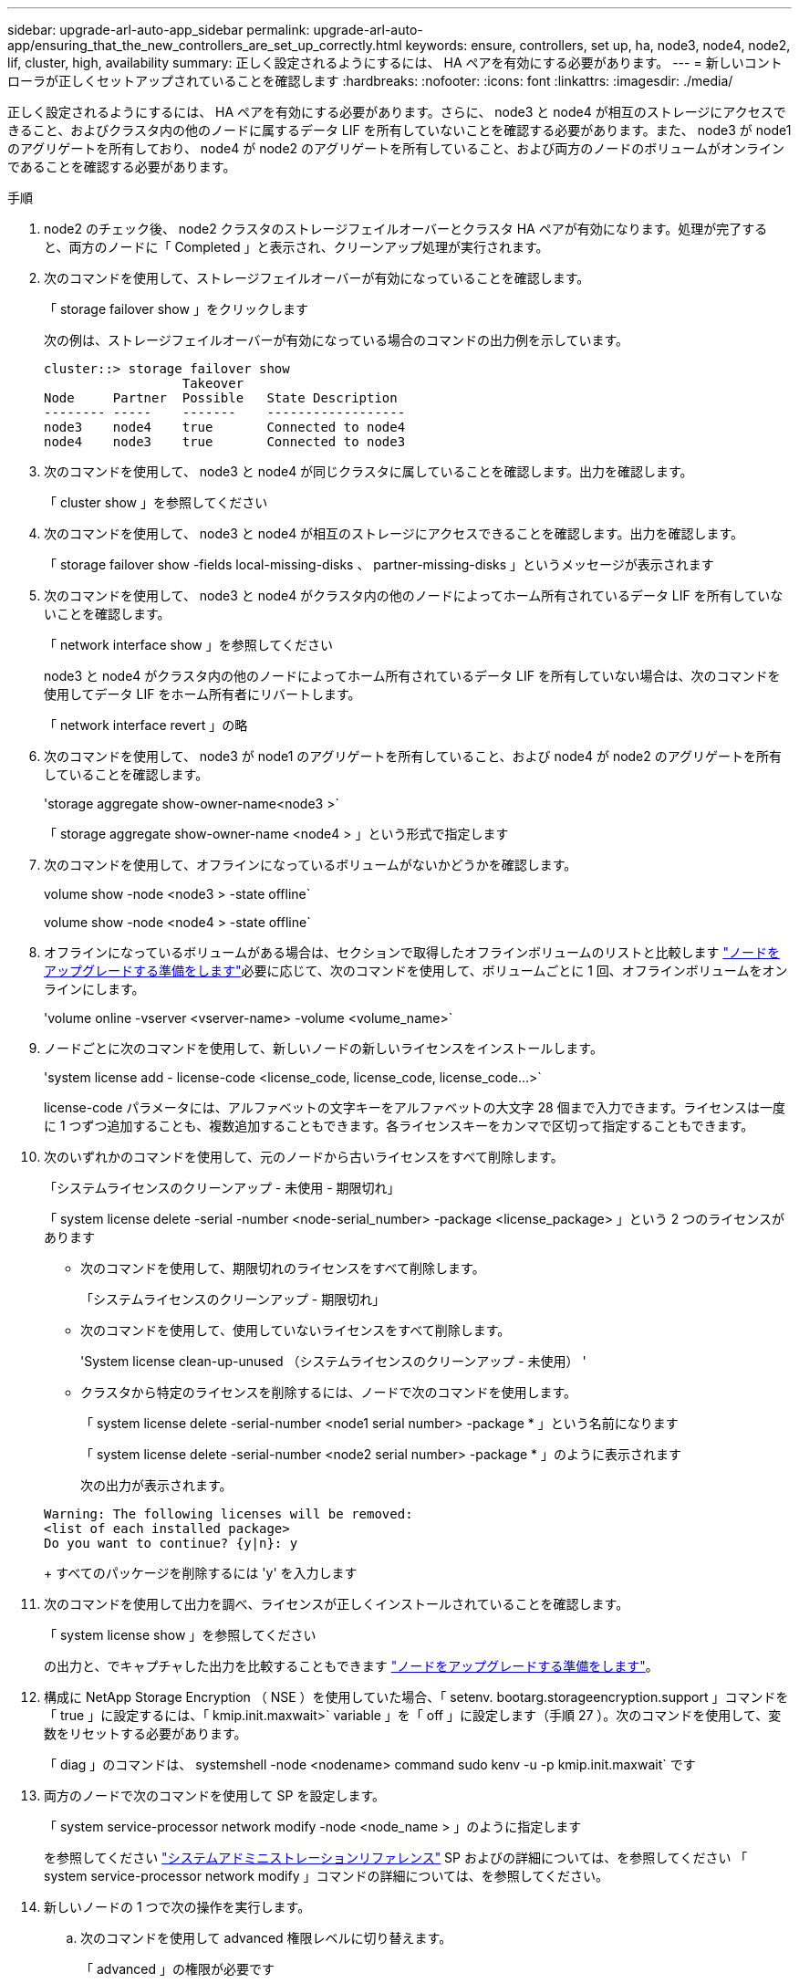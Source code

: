 ---
sidebar: upgrade-arl-auto-app_sidebar 
permalink: upgrade-arl-auto-app/ensuring_that_the_new_controllers_are_set_up_correctly.html 
keywords: ensure, controllers, set up, ha, node3, node4, node2, lif, cluster, high, availability 
summary: 正しく設定されるようにするには、 HA ペアを有効にする必要があります。 
---
= 新しいコントローラが正しくセットアップされていることを確認します
:hardbreaks:
:nofooter: 
:icons: font
:linkattrs: 
:imagesdir: ./media/


[role="lead"]
正しく設定されるようにするには、 HA ペアを有効にする必要があります。さらに、 node3 と node4 が相互のストレージにアクセスできること、およびクラスタ内の他のノードに属するデータ LIF を所有していないことを確認する必要があります。また、 node3 が node1 のアグリゲートを所有しており、 node4 が node2 のアグリゲートを所有していること、および両方のノードのボリュームがオンラインであることを確認する必要があります。

.手順
. node2 のチェック後、 node2 クラスタのストレージフェイルオーバーとクラスタ HA ペアが有効になります。処理が完了すると、両方のノードに「 Completed 」と表示され、クリーンアップ処理が実行されます。
. 次のコマンドを使用して、ストレージフェイルオーバーが有効になっていることを確認します。
+
「 storage failover show 」をクリックします

+
次の例は、ストレージフェイルオーバーが有効になっている場合のコマンドの出力例を示しています。

+
....
cluster::> storage failover show
                  Takeover
Node     Partner  Possible   State Description
-------- -----    -------    ------------------
node3    node4    true       Connected to node4
node4    node3    true       Connected to node3
....
. 次のコマンドを使用して、 node3 と node4 が同じクラスタに属していることを確認します。出力を確認します。
+
「 cluster show 」を参照してください

. 次のコマンドを使用して、 node3 と node4 が相互のストレージにアクセスできることを確認します。出力を確認します。
+
「 storage failover show -fields local-missing-disks 、 partner-missing-disks 」というメッセージが表示されます

. 次のコマンドを使用して、 node3 と node4 がクラスタ内の他のノードによってホーム所有されているデータ LIF を所有していないことを確認します。
+
「 network interface show 」を参照してください

+
node3 と node4 がクラスタ内の他のノードによってホーム所有されているデータ LIF を所有していない場合は、次のコマンドを使用してデータ LIF をホーム所有者にリバートします。

+
「 network interface revert 」の略

. 次のコマンドを使用して、 node3 が node1 のアグリゲートを所有していること、および node4 が node2 のアグリゲートを所有していることを確認します。
+
'storage aggregate show-owner-name<node3 >`

+
「 storage aggregate show-owner-name <node4 > 」という形式で指定します

. 次のコマンドを使用して、オフラインになっているボリュームがないかどうかを確認します。
+
volume show -node <node3 > -state offline`

+
volume show -node <node4 > -state offline`

. オフラインになっているボリュームがある場合は、セクションで取得したオフラインボリュームのリストと比較します link:preparing_the_nodes_for_upgrade.html["ノードをアップグレードする準備をします"]必要に応じて、次のコマンドを使用して、ボリュームごとに 1 回、オフラインボリュームをオンラインにします。
+
'volume online -vserver <vserver-name> -volume <volume_name>`

. ノードごとに次のコマンドを使用して、新しいノードの新しいライセンスをインストールします。
+
'system license add - license-code <license_code, license_code, license_code...>`

+
license-code パラメータには、アルファベットの文字キーをアルファベットの大文字 28 個まで入力できます。ライセンスは一度に 1 つずつ追加することも、複数追加することもできます。各ライセンスキーをカンマで区切って指定することもできます。

. 次のいずれかのコマンドを使用して、元のノードから古いライセンスをすべて削除します。
+
「システムライセンスのクリーンアップ - 未使用 - 期限切れ」

+
「 system license delete -serial -number <node-serial_number> -package <license_package> 」という 2 つのライセンスがあります

+
** 次のコマンドを使用して、期限切れのライセンスをすべて削除します。
+
「システムライセンスのクリーンアップ - 期限切れ」

** 次のコマンドを使用して、使用していないライセンスをすべて削除します。
+
'System license clean-up-unused （システムライセンスのクリーンアップ - 未使用） '

** クラスタから特定のライセンスを削除するには、ノードで次のコマンドを使用します。
+
「 system license delete -serial-number <node1 serial number> -package * 」という名前になります

+
「 system license delete -serial-number <node2 serial number> -package * 」のように表示されます

+
次の出力が表示されます。

+
....
Warning: The following licenses will be removed:
<list of each installed package>
Do you want to continue? {y|n}: y
....
+
すべてのパッケージを削除するには 'y' を入力します



. 次のコマンドを使用して出力を調べ、ライセンスが正しくインストールされていることを確認します。
+
「 system license show 」を参照してください

+
の出力と、でキャプチャした出力を比較することもできます link:preparing_the_nodes_for_upgrade.html["ノードをアップグレードする準備をします"]。

. 構成に NetApp Storage Encryption （ NSE ）を使用していた場合、「 setenv. bootarg.storageencryption.support 」コマンドを「 true 」に設定するには、「 kmip.init.maxwait>` variable 」を「 off 」に設定します（手順 27 ）。次のコマンドを使用して、変数をリセットする必要があります。
+
「 diag 」のコマンドは、 systemshell -node <nodename> command sudo kenv -u -p kmip.init.maxwait` です

. 両方のノードで次のコマンドを使用して SP を設定します。
+
「 system service-processor network modify -node <node_name > 」のように指定します

+
を参照してください link:https://docs.netapp.com/ontap-9/topic/com.netapp.doc.dot-cm-sag/home.html["システムアドミニストレーションリファレンス"] SP およびの詳細については、を参照してください  「 system service-processor network modify 」コマンドの詳細については、を参照してください。

. 新しいノードの 1 つで次の操作を実行します。
+
.. 次のコマンドを使用して advanced 権限レベルに切り替えます。
+
「 advanced 」の権限が必要です

.. 次のコマンドを入力します。
+
「 storage failover modify -node <node_name > -CIFS-NDO -duration default | medium | low 」

+
*** システムのワークロードが 50% ～ 75% の場合は、「 m edium 」と入力します。
*** システムのワークロードが 75% ～ 100% の場合は 'low' と入力します


.. 次のコマンドを使用して、 admin レベルに戻ります。
+
「特権管理者」

.. システムをリブートして、変更が有効になっていることを確認します。


. 新しいノードにスイッチレスクラスタをセットアップする場合は、ネットアップサポートサイトの「 2 ノードスイッチレスクラスタへの移行」の手順に従ってください。


ノード 3 とノード 4 でストレージ暗号化が有効になっている場合は、セクションを完了します link:setting_up_storage_encryption_on_the_new_controller_module.html["新しいコントローラモジュールで Storage Encryption をセットアップします"]。それ以外の場合は、の項を実行します 。
